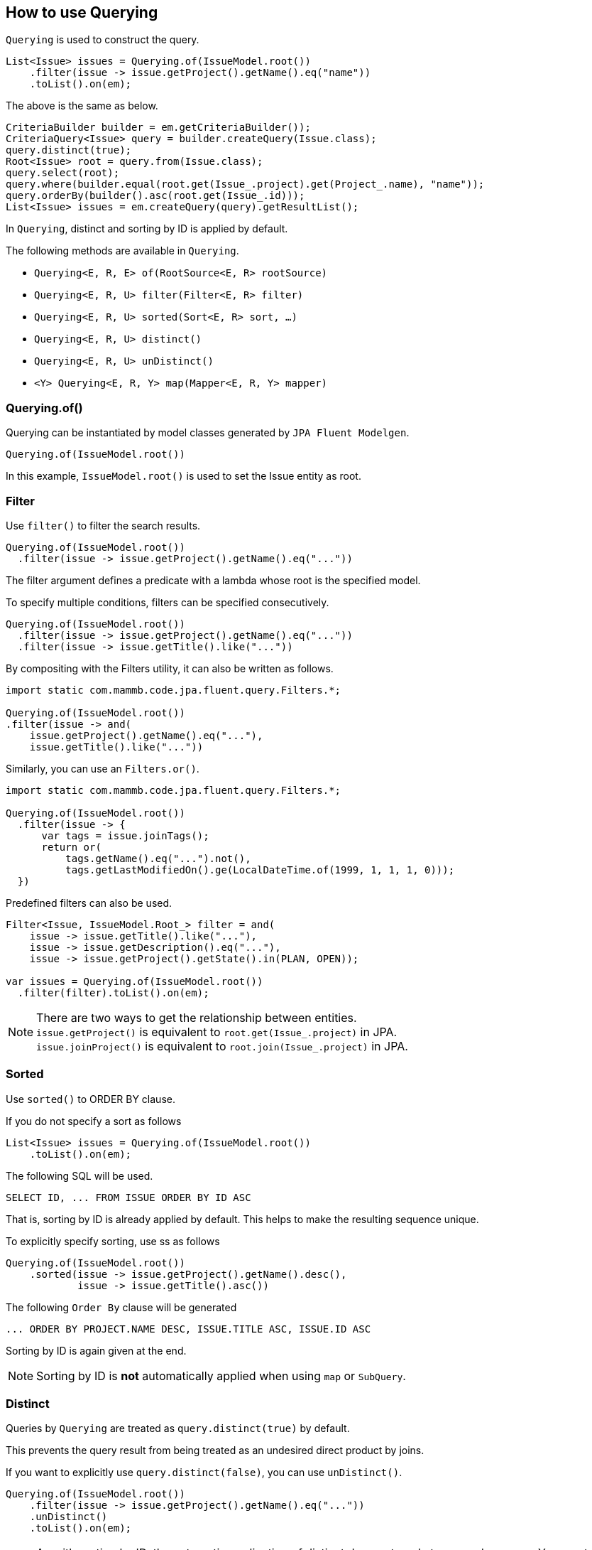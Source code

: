 == How to use Querying

`Querying` is used to construct the query.

[source, java]
----
List<Issue> issues = Querying.of(IssueModel.root())
    .filter(issue -> issue.getProject().getName().eq("name"))
    .toList().on(em);
----

The above is the same as below.

[source, java]
----
CriteriaBuilder builder = em.getCriteriaBuilder());
CriteriaQuery<Issue> query = builder.createQuery(Issue.class);
query.distinct(true);
Root<Issue> root = query.from(Issue.class);
query.select(root);
query.where(builder.equal(root.get(Issue_.project).get(Project_.name), "name"));
query.orderBy(builder().asc(root.get(Issue_.id)));
List<Issue> issues = em.createQuery(query).getResultList();
----

In `Querying`, distinct and sorting by ID is applied by default.

The following methods are available in `Querying`.

* `Querying<E, R, E> of(RootSource<E, R> rootSource)`
* `Querying<E, R, U> filter(Filter<E, R> filter)`
* `Querying<E, R, U> sorted(Sort<E, R> sort, ...)`
* `Querying<E, R, U> distinct()`
* `Querying<E, R, U> unDistinct()`
* `<Y> Querying<E, R, Y> map(Mapper<E, R, Y> mapper)`


=== Querying.of()

Querying can be instantiated by model classes generated by `JPA Fluent Modelgen`.

[source, java]
----
Querying.of(IssueModel.root())
----

In this example, `IssueModel.root()` is used to set the Issue entity as root.


=== Filter

Use `filter()` to filter the search results.

[source, java]
----
Querying.of(IssueModel.root())
  .filter(issue -> issue.getProject().getName().eq("..."))
----

The filter argument defines a predicate with a lambda whose root is the specified model.

To specify multiple conditions, filters can be specified consecutively.

[source, java]
----
Querying.of(IssueModel.root())
  .filter(issue -> issue.getProject().getName().eq("..."))
  .filter(issue -> issue.getTitle().like("..."))
----

By compositing with the Filters utility, it can also be written as follows.

[source, java]
----
import static com.mammb.code.jpa.fluent.query.Filters.*;

Querying.of(IssueModel.root())
.filter(issue -> and(
    issue.getProject().getName().eq("..."),
    issue.getTitle().like("..."))
----

Similarly, you can use an `Filters.or()`.

[source, java]
----
import static com.mammb.code.jpa.fluent.query.Filters.*;

Querying.of(IssueModel.root())
  .filter(issue -> {
      var tags = issue.joinTags();
      return or(
          tags.getName().eq("...").not(),
          tags.getLastModifiedOn().ge(LocalDateTime.of(1999, 1, 1, 1, 0)));
  })
----

Predefined filters can also be used.

[source, java]
----
Filter<Issue, IssueModel.Root_> filter = and(
    issue -> issue.getTitle().like("..."),
    issue -> issue.getDescription().eq("..."),
    issue -> issue.getProject().getState().in(PLAN, OPEN));

var issues = Querying.of(IssueModel.root())
  .filter(filter).toList().on(em);
----

[NOTE]
====
There are two ways to get the relationship between entities. +
`issue.getProject()` is equivalent to `root.get(Issue_.project)` in JPA. +
`issue.joinProject()` is equivalent to `root.join(Issue_.project)` in JPA.
====



=== Sorted

Use `sorted()` to ORDER BY clause.

If you do not specify a sort as follows

[source, java]
----
List<Issue> issues = Querying.of(IssueModel.root())
    .toList().on(em);
----

The following SQL will be used.

[source, sql]
----
SELECT ID, ... FROM ISSUE ORDER BY ID ASC
----

That is, sorting by ID is already applied by default.
This helps to make the resulting sequence unique.


To explicitly specify sorting, use ss as follows

[source, java]
----
Querying.of(IssueModel.root())
    .sorted(issue -> issue.getProject().getName().desc(),
            issue -> issue.getTitle().asc())
----

The following `Order By` clause will be generated

[source, sql]
----
... ORDER BY PROJECT.NAME DESC, ISSUE.TITLE ASC, ISSUE.ID ASC
----

Sorting by ID is again given at the end.


[NOTE]
====
Sorting by ID is **not** automatically applied when using `map` or `SubQuery`.
====


=== Distinct

Queries by `Querying` are treated as `query.distinct(true)` by default.

This prevents the query result from being treated as an undesired direct product by joins.

If you want to explicitly use `query.distinct(false)`, you can use `unDistinct()`.

[source, java]
----
Querying.of(IssueModel.root())
    .filter(issue -> issue.getProject().getName().eq("..."))
    .unDistinct()
    .toList().on(em);
----

[NOTE]
====
As with sorting by ID, the automatic application of distinct does not apply to `map` and `SubQuery`.
You must use `distinct()` explicitly to get results with distinct.
====


=== Map

Use `map()` if you want to map query results to different types.

[source, java]
----
Optional<Integer> result = Querying.of(IssueModel.root())
  .filter(r -> r.getTitle().eq("..."))
  .map(Integer.class, issue -> issue.getPriority().max())
  .toOptional().on(em);
----

In this example, the result of the aggregate function is obtained as an `Integer`.


In addition to the predefined types, you can handle arbitrary result types by annotating them with `@Mappable`.

[source, java]
----
@Mappable
public record IssueDto(Long id, String title) { }
----

You can define a mapping to a DTO as follows

[source, java]
----
List<IssueDto> issues = Querying.of(IssueModel.root())
    .filter(...)
    .map(Mappers.issueDto(r -> r.getId(), r -> r.getTitle()))
    .toList().on(em);
----

The type and number of arguments can be detected at build time.


== How to use SubQuery

If you need a subquery, use `SubQuery`.

[source, java]
----
Querying.of(IssueModel.root())
    .filter(issue -> SubQuery.of(ProjectModel.root())
                             .filter(...)
                             .filter(prj -> prj.getId().eq(issue.getProject().getId()))
                             .exists())
    .toList().on(em);
----


You can also use `to()` to specify the result type of a subquery to compare as an Expression.

[source, java]
----
Querying.of(IssueModel.root())
    .filter(issue -> issue.getId().gt(
            SubQuery.of(ProjectModel.root())
                       .filter(prj -> prj.getName().eq("name1"))
                       .to(Long.class, prj -> prj.getId())))
    .toList().on(em);
----


The Correlated subquery should be as follows.

[source, java]
----
Querying.of(IssueModel.root())
    .filter(issue -> SubQuery.of(ProjectModel.root())
            .filter(...)
            .filter(issue, (issue1, prj) -> issue1.getProject().eq(prj))
            .exists())
    .toList().on(em);
----

[WARNING]
====
The above will not work because Hibernate does not currently handle `correlat` correctly.
====


== Querying with Request

Querying can use the `Request` class to retrieve results.

[source, java]
----
var request = new IssueRequest();
Page<Issue> issues = Querying.of(IssueModel.root()).toPage(request).on(em);
----


The request class is prepared by implementing the following interface.

* `Request` is a request that does not require paging
* `SliceRequest` is a request that requires paging

Create a class implementing `SliceRequest` as follows.


[source, java]
----
private static class IssueRequest implements SliceRequest<Issue, IssueModel.Root_> {
    public String title;
    @Override
    public Filter<Issue, IssueModel.Root_> getFilter() {
        return issue -> issue.getTitle().eq(title);
    }
}
----

You can use `IssueRequest` and get the following results.

[source, java]
----
var request = new IssueRequest();
request.title = "...";
Page<Issue> issues = Querying.of(IssueModel.root()).toPage(request).on(em);
----


== Result type of Querying

=== Typical result types

The results from `Querying` can be specified as follows

* `Query<Long> count()`
* `Query<Optional<U>> toOptional()`
* `Query<U> toSingle()`
* `Query<List<U>> toList()`
* `Query<Slice<U>> toSlice(SlicePoint slicePoint)`
* `Query<Page<U>> toPage(SlicePoint slicePoint)`


For each result type, there is also a method that takes `Request` as an argument, as described above.


=== Streaming result types

Uses for retrieving results on a page-by-page basis include.

* `Query<Stream<U>> toStream()`
* `Query<Stream<U>> toStream(int pageSize)`
* `Query<Stream<U>> toForwardingStream()`
* `Query<Stream<U>> toForwardingStream(int pageSize)`
* `Query<Iterable<U>> toIterable()`
* `Query<Iterable<U>> toIterable(int pageSize)`
* `Query<Iterable<U>> toForwardingIterable()`
* `Query<Iterable<U>> toForwardingIterable(int pageSize)`

Each result is sorted in ascending order by ID, and data is retrieved in order from the tail.

If you want to get the IDs in order from the smallest to the largest, use `toForwardingXXX`. Note, however, that there is a possibility of missing data if the data is updated at the same time.

For each result type, there is also a method that takes `Request` as an argument, as described above.



== More about Query


=== MapJoin

If you have a relationship by map, then the

[source, java]
----
@Entity
public class Project {

    @OneToMany
    Map<String, Task> tasks;
    // ...
}
----

You can handle MapJoin in the following way

[source, java]
----
Querying.of(ProjectModel.root())
    .filter(issue -> issue.joinTasks((k, v) -> k.like("...")))
    .toList().on(em);
----


=== Inheritance cast

Given the following inheritance relationship Entity

[source, java]
----
@Entity
public class Project extends BaseEntity {
    // ...
}

@Entity
public class ExternalProject extends Project {

}
----

It can be cast by using `asExternalProject()` as follows

[source, java]
----
Querying.of(IssueModel.root())
    .filter(issue -> issue.getProject().asExternalProject().getCode().eq("..."))
    .toList().on(em);
----

If there is an inheritance relationship Entity, a method like `asExternalProject()` is generated.
This works as a `criteriaBuilder.treat()` in JPA.




